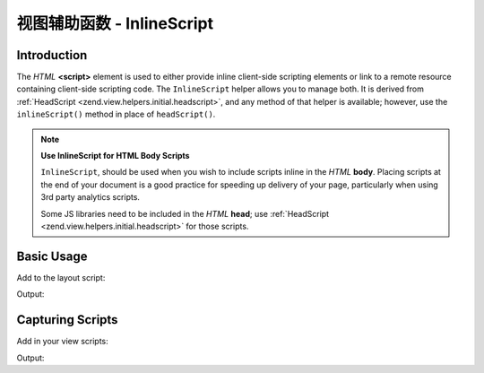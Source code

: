 .. _zend.view.helpers.initial.inlinescript:

视图辅助函数 - InlineScript
==========================

.. _zend.view.helpers.initial.inlinescript.introduction:

Introduction
------------

The *HTML* **<script>** element is used to either provide inline client-side scripting elements or link to a remote
resource containing client-side scripting code. The ``InlineScript`` helper allows you to manage both. It is
derived from :ref:`HeadScript <zend.view.helpers.initial.headscript>`, and any method of that helper is available;
however, use the ``inlineScript()`` method in place of ``headScript()``.

.. note::

   **Use InlineScript for HTML Body Scripts**

   ``InlineScript``, should be used when you wish to include scripts inline in the *HTML* **body**. Placing scripts
   at the end of your document is a good practice for speeding up delivery of your page, particularly when using
   3rd party analytics scripts.

   Some JS libraries need to be included in the *HTML* **head**; use :ref:`HeadScript
   <zend.view.helpers.initial.headscript>` for those scripts.

.. _zend.view.helpers.initial.inlinescript.basicusage:

Basic Usage
-----------

Add to the layout script:

.. code-block:: php
   :linenos:

   <body>
       <!-- Content -->

       <?php
       echo $this->inlineScript()->prependFile($this->basePath('js/vendor/foundation.min.js'))
                                 ->prependFile($this->basePath('js/vendor/jquery.js'));
       ?>
   </body>

Output:

.. code-block:: html
   :linenos:

   <body>
       <!-- Content -->

       <script type="text/javascript" src="/js/vendor/jquery.js"></script>
       <script type="text/javascript" src="/js/vendor/foundation.min.js"></script>
   </body>

.. _zend.view.helpers.initial.inlinescript.capture:

Capturing Scripts
-----------------

Add in your view scripts:

.. code-block:: php
   :linenos:

   $this->inlineScript()->captureStart();
   echo <<<JS
       $('select').change(function(){
           location.href = $(this).val();
       });
   JS;
   $this->inlineScript()->captureEnd();

Output:

.. code-block:: html
   :linenos:

   <body>
       <!-- Content -->

       <script type="text/javascript" src="/js/vendor/jquery.js"></script>
       <script type="text/javascript" src="/js/vendor/foundation.min.js"></script>
       <script type="text/javascript">
           //<!--
           $('select').change(function(){
               location.href = $(this).val();
           });
           //-->
       </script>
   </body>